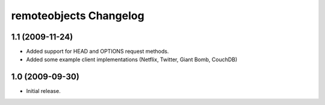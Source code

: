 remoteobjects Changelog
=======================

1.1 (2009-11-24)
----------------

* Added support for HEAD and OPTIONS request methods.
* Added some example client implementations (Netflix, Twitter, Giant Bomb, CouchDB)

1.0 (2009-09-30)
----------------

* Initial release.

